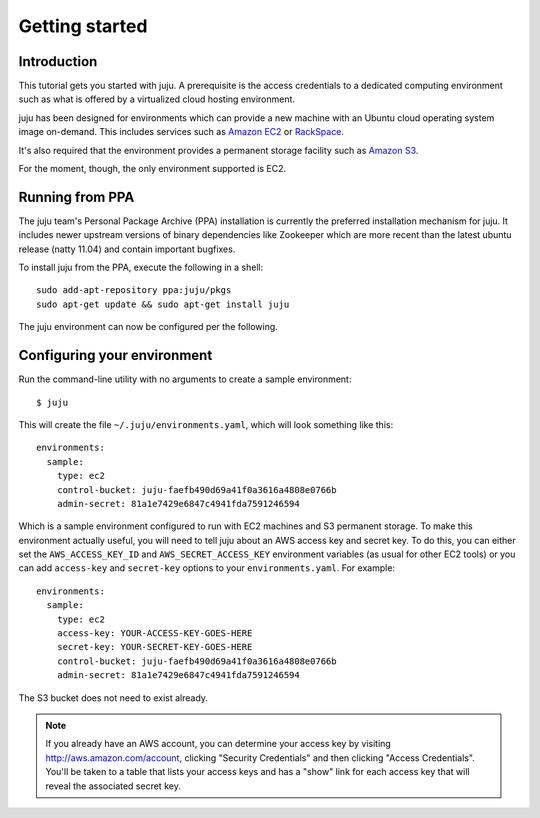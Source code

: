 .. _getting-started:

Getting started
===============

Introduction
------------

This tutorial gets you started with juju. A prerequisite is the
access credentials to a dedicated computing environment such as what
is offered by a virtualized cloud hosting environment.

juju has been designed for environments which can provide a
new machine with an Ubuntu cloud operating system image
on-demand. This includes services such as `Amazon EC2
<http://aws.amazon.com/ec2/>`_ or `RackSpace
<http://www.rackspace.com>`_.

It's also required that the environment provides a permanent storage
facility such as `Amazon S3 <https://s3.amazonaws.com/>`_.

For the moment, though, the only environment supported is EC2.

Running from PPA
----------------

The juju team's Personal Package Archive (PPA) installation is
currently the preferred installation mechanism for juju. It
includes newer upstream versions of binary dependencies like Zookeeper
which are more recent than the latest ubuntu release (natty 11.04) and
contain important bugfixes.

To install juju from the PPA, execute the following in a shell::

  sudo add-apt-repository ppa:juju/pkgs
  sudo apt-get update && sudo apt-get install juju

The juju environment can now be configured per the following.

Configuring your environment
----------------------------

Run the command-line utility with no arguments to create a sample
environment::

  $ juju

This will create the file ``~/.juju/environments.yaml``, which will look
something like this::

  environments:
    sample:
      type: ec2
      control-bucket: juju-faefb490d69a41f0a3616a4808e0766b
      admin-secret: 81a1e7429e6847c4941fda7591246594

Which is a sample environment configured to run with EC2 machines and S3
permanent storage.  To make this environment actually useful, you will need
to tell juju about an AWS access key and secret key.  To do this, you
can either set the ``AWS_ACCESS_KEY_ID`` and ``AWS_SECRET_ACCESS_KEY``
environment variables (as usual for other EC2 tools) or you can add
``access-key`` and ``secret-key`` options to your ``environments.yaml``.
For example::

  environments:
    sample:
      type: ec2
      access-key: YOUR-ACCESS-KEY-GOES-HERE
      secret-key: YOUR-SECRET-KEY-GOES-HERE
      control-bucket: juju-faefb490d69a41f0a3616a4808e0766b
      admin-secret: 81a1e7429e6847c4941fda7591246594

The S3 bucket does not need to exist already.

.. note::
        If you already have an AWS account, you can determine your access key by
        visiting http://aws.amazon.com/account, clicking "Security Credentials" and
        then clicking "Access Credentials".  You'll be taken to a table that lists
        your access keys and has a "show" link for each access key that will reveal
        the associated secret key.
